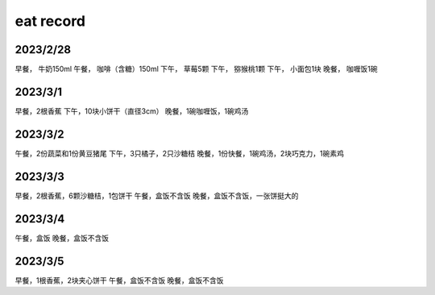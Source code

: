 eat record
===========

2023/2/28
-----------
早餐， 牛奶150ml
午餐， 咖啡（含糖）150ml
下午， 草莓5颗
下午， 猕猴桃1颗
下午， 小面包1块
晚餐， 咖喱饭1碗

2023/3/1
---------
早餐，2根香蕉
下午，10块小饼干（直径3cm）
晚餐，1碗咖喱饭，1碗鸡汤

2023/3/2
---------
午餐，2份蔬菜和1份黄豆猪尾
下午，3只橘子，2只沙糖桔
晚餐，1份快餐，1碗鸡汤，2块巧克力，1碗素鸡

2023/3/3
---------
早餐，2根香蕉，6颗沙糖桔，1包饼干
午餐，盒饭不含饭
晚餐，盒饭不含饭，一张饼挺大的

2023/3/4
----------
午餐，盒饭
晚餐，盒饭不含饭

2023/3/5
----------
早餐，1根香蕉，2块夹心饼干
午餐，盒饭不含饭
晚餐，盒饭不含饭